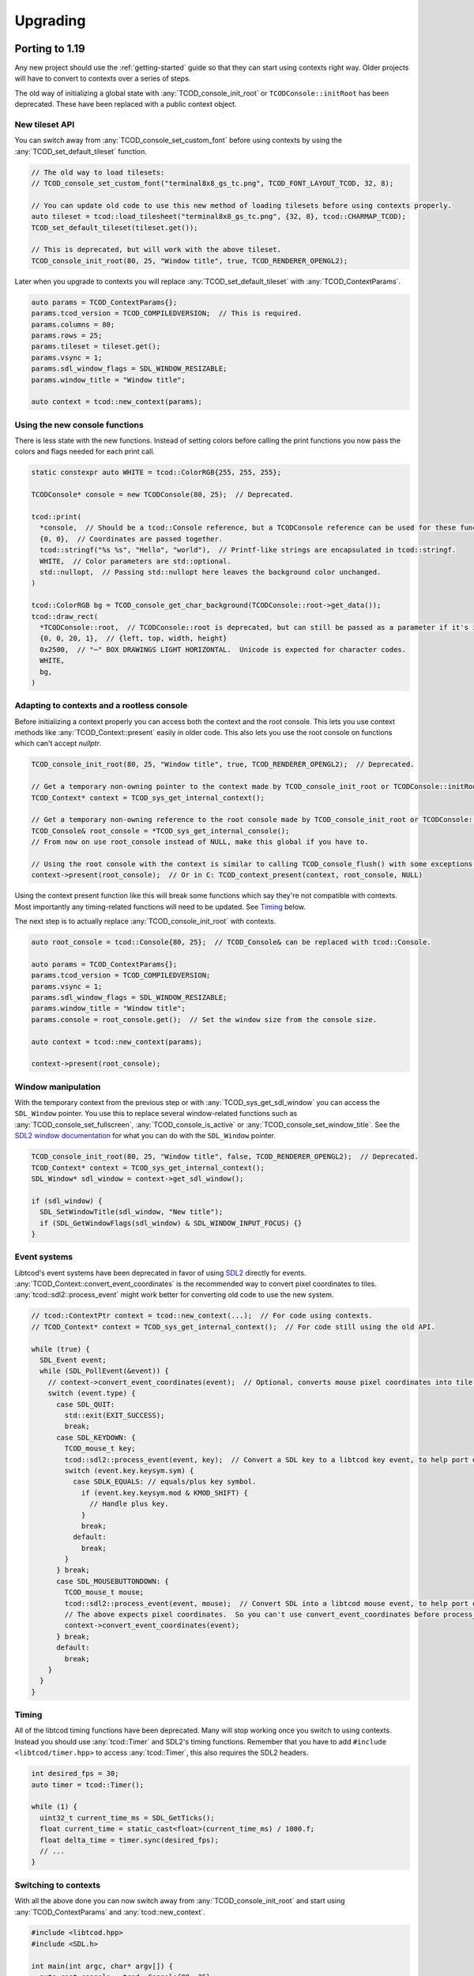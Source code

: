 
Upgrading
=========

Porting to 1.19
---------------

Any new project should use the :ref:`getting-started` guide so that they can start using contexts right way.
Older projects will have to convert to contexts over a series of steps.

The old way of initializing a global state with :any:`TCOD_console_init_root` or ``TCODConsole::initRoot`` has been deprecated.
These have been replaced with a public context object.

New tileset API
^^^^^^^^^^^^^^^

You can switch away from :any:`TCOD_console_set_custom_font` before using contexts by using the :any:`TCOD_set_default_tileset` function.

.. code-block:: cpp

    // The old way to load tilesets:
    // TCOD_console_set_custom_font("terminal8x8_gs_tc.png", TCOD_FONT_LAYOUT_TCOD, 32, 8);

    // You can update old code to use this new method of loading tilesets before using contexts properly.
    auto tileset = tcod::load_tilesheet("terminal8x8_gs_tc.png", {32, 8}, tcod::CHARMAP_TCOD);
    TCOD_set_default_tileset(tileset.get());

    // This is deprecated, but will work with the above tileset.
    TCOD_console_init_root(80, 25, "Window title", true, TCOD_RENDERER_OPENGL2);

Later when you upgrade to contexts you will replace :any:`TCOD_set_default_tileset` with :any:`TCOD_ContextParams`.

.. code-block:: cpp

    auto params = TCOD_ContextParams{};
    params.tcod_version = TCOD_COMPILEDVERSION;  // This is required.
    params.columns = 80;
    params.rows = 25;
    params.tileset = tileset.get();
    params.vsync = 1;
    params.sdl_window_flags = SDL_WINDOW_RESIZABLE;
    params.window_title = "Window title";

    auto context = tcod::new_context(params);


Using the new console functions
^^^^^^^^^^^^^^^^^^^^^^^^^^^^^^^

There is less state with the new functions.
Instead of setting colors before calling the print functions you now pass the colors and flags needed for each print call.

.. code-block:: cpp

  static constexpr auto WHITE = tcod::ColorRGB{255, 255, 255};

  TCODConsole* console = new TCODConsole(80, 25);  // Deprecated.

  tcod::print(
    *console,  // Should be a tcod::Console reference, but a TCODConsole reference can be used for these functions.
    {0, 0},  // Coordinates are passed together.
    tcod::stringf("%s %s", "Hello", "world"),  // Printf-like strings are encapsulated in tcod::stringf.
    WHITE,  // Color parameters are std::optional.
    std::nullopt,  // Passing std::nullopt here leaves the background color unchanged.
  )

  tcod::ColorRGB bg = TCOD_console_get_char_background(TCODConsole::root->get_data());
  tcod::draw_rect(
    *TCODConsole::root,  // TCODConsole::root is deprecated, but can still be passed as a parameter if it's initialized.
    {0, 0, 20, 1},  // {left, top, width, height}
    0x2500,  // "─" BOX DRAWINGS LIGHT HORIZONTAL.  Unicode is expected for character codes.
    WHITE,
    bg,
  )

Adapting to contexts and a rootless console
^^^^^^^^^^^^^^^^^^^^^^^^^^^^^^^^^^^^^^^^^^^

Before initializing a context properly you can access both the context and the root console.
This lets you use context methods like :any:`TCOD_Context::present` easily in older code.
This also lets you use the root console on functions which can't accept `nullptr`.

.. code-block:: cpp

    TCOD_console_init_root(80, 25, "Window title", true, TCOD_RENDERER_OPENGL2);  // Deprecated.

    // Get a temporary non-owning pointer to the context made by TCOD_console_init_root or TCODConsole::initRoot.
    TCOD_Context* context = TCOD_sys_get_internal_context();

    // Get a temporary non-owning reference to the root console made by TCOD_console_init_root or TCODConsole::initRoot.
    TCOD_Console& root_console = *TCOD_sys_get_internal_console();
    // From now on use root_console instead of NULL, make this global if you have to.

    // Using the root console with the context is similar to calling TCOD_console_flush() with some exceptions.
    context->present(root_console);  // Or in C: TCOD_context_present(context, root_console, NULL)

Using the context present function like this will break some functions which say they're not compatible with contexts.
Most importantly any timing-related functions will need to be updated.  See `Timing`_ below.

The next step is to actually replace :any:`TCOD_console_init_root` with contexts.

.. code-block:: cpp

    auto root_console = tcod::Console{80, 25};  // TCOD_Console& can be replaced with tcod::Console.

    auto params = TCOD_ContextParams{};
    params.tcod_version = TCOD_COMPILEDVERSION;
    params.vsync = 1;
    params.sdl_window_flags = SDL_WINDOW_RESIZABLE;
    params.window_title = "Window title";
    params.console = root_console.get();  // Set the window size from the console size.

    auto context = tcod::new_context(params);

    context->present(root_console);

Window manipulation
^^^^^^^^^^^^^^^^^^^

With the temporary context from the previous step or with :any:`TCOD_sys_get_sdl_window` you can access the ``SDL_Window`` pointer.
You use this to replace several window-related functions such as :any:`TCOD_console_set_fullscreen`, :any:`TCOD_console_is_active` or :any:`TCOD_console_set_window_title`.
See the `SDL2 window documentation <https://wiki.libsdl.org/CategoryVideo>`_ for what you can do with the ``SDL_Window`` pointer.

.. code-block:: cpp

    TCOD_console_init_root(80, 25, "Window title", false, TCOD_RENDERER_OPENGL2);  // Deprecated.
    TCOD_Context* context = TCOD_sys_get_internal_context();
    SDL_Window* sdl_window = context->get_sdl_window();

    if (sdl_window) {
      SDL_SetWindowTitle(sdl_window, "New title");
      if (SDL_GetWindowFlags(sdl_window) & SDL_WINDOW_INPUT_FOCUS) {}
    }

Event systems
^^^^^^^^^^^^^

Libtcod's event systems have been deprecated in favor of using `SDL2`_ directly for events.
:any:`TCOD_Context::convert_event_coordinates` is the recommended way to convert pixel coordinates to tiles.
:any:`tcod::sdl2::process_event` might work better for converting old code to use the new system.

.. code-block:: cpp

  // tcod::ContextPtr context = tcod::new_context(...);  // For code using contexts.
  // TCOD_Context* context = TCOD_sys_get_internal_context();  // For code still using the old API.

  while (true) {
    SDL_Event event;
    while (SDL_PollEvent(&event)) {
      // context->convert_event_coordinates(event);  // Optional, converts mouse pixel coordinates into tile coordinates.
      switch (event.type) {
        case SDL_QUIT:
          std::exit(EXIT_SUCCESS);
          break;
        case SDL_KEYDOWN: {
          TCOD_mouse_t key;
          tcod::sdl2::process_event(event, key);  // Convert a SDL key to a libtcod key event, to help port older code.
          switch (event.key.keysym.sym) {
            case SDLK_EQUALS: // equals/plus key symbol.
              if (event.key.keysym.mod & KMOD_SHIFT) {
                // Handle plus key.
              }
              break;
            default:
              break;
          }
        } break;
        case SDL_MOUSEBUTTONDOWN: {
          TCOD_mouse_t mouse;
          tcod::sdl2::process_event(event, mouse);  // Convert SDL into a libtcod mouse event, to help port older code.
          // The above expects pixel coordinates.  So you can't use convert_event_coordinates before process_event.
          context->convert_event_coordinates(event);
        } break;
        default:
          break;
      }
    }
  }

Timing
^^^^^^

All of the libtcod timing functions have been deprecated.
Many will stop working once you switch to using contexts.
Instead you should use :any:`tcod::Timer` and SDL2's timing functions.
Remember that you have to add ``#include <libtcod/timer.hpp>`` to access :any:`tcod::Timer`, this also requires the SDL2 headers.

.. code-block:: cpp

  int desired_fps = 30;
  auto timer = tcod::Timer();

  while (1) {
    uint32_t current_time_ms = SDL_GetTicks();
    float current_time = static_cast<float>(current_time_ms) / 1000.f;
    float delta_time = timer.sync(desired_fps);
    // ...
  }

Switching to contexts
^^^^^^^^^^^^^^^^^^^^^

With all the above done you can now switch away from :any:`TCOD_console_init_root` and start using :any:`TCOD_ContextParams` and :any:`tcod::new_context`.

.. code-block:: cpp

    #include <libtcod.hpp>
    #include <SDL.h>

    int main(int argc, char* argv[]) {
      auto root_console = tcod::Console{80, 25};
      auto tileset = tcod::load_tilesheet("terminal8x8_gs_tc.png", {32, 8}, tcod::CHARMAP_TCOD);

      TCOD_ContextParams params{};
      params.tcod_version = TCOD_COMPILEDVERSION;
      params.console = root_console.get();
      params.window_title = "Window title";
      params.sdl_window_flags = SDL_WINDOW_RESIZABLE;
      params.vsync = true;
      params.argc = argc;
      params.argv = argv;
      params.tileset = tileset.get();

      auto context = tcod::new_context(params);

      while (1) {
        context->present(root_console);

        SDL_Event event;
        while (SDL_PollEvent(&event)){
          switch (event.type) {
            case SDL_QUIT:
              return 0;  // Exit.
          }
        }
      }
    }

Porting to 1.6
--------------

The largest and most influential change to libtcod, between versions 1.5.2 and 1.6.0, was the move to replace SDL with `SDL2`_.  SDL2 made many extensive changes to concepts used in SDL.  Only one of these changes, the separation of text and key events, required a change in the libtcod API requiring users to update their code in the process of updating the version of libtcod they use.

When a user presses a key, they may be pressing ``SHIFT`` and ``=``.  On some keyboards, depending on the user's language and location, this may show ``+`` on the screen.  On other user's keyboards, who knows what it may show on screen.  SDL2 changes the way "the text which is displayed on the user's screen" is sent in key events.  This means that the key event for ``SHIFT`` and ``=`` will be what happens for presses of both ``+`` and ``=`` (for user's with applicable keyboards), and there will be a new text event that happens with the displayed ``+``.

In libtcod 1.5.x
^^^^^^^^^^^^^^^^

SDL would when sending key events, provide the unicode character for the key event, ready for use.  This meant that if the user happened to be using a British keyboard (or any that are similarly laid out), and pressed ``SHIFT`` and ``=``, the event would be for the character ``+``.

.. code-block:: c
    :caption: C / C++

    if (key->c == '+') {
        /* Handle any key that displays a plus. */
    }

In libtcod 1.6.x
^^^^^^^^^^^^^^^^

With SDL2, the raw key-presses still occur, but they are fundamentally linked to the keyboard of the user.  Now there will still be an event where it says ``SHIFT`` and ``=`` are pressed, but the event will always be for the unmodified character ``=``.  The unicode text arrives in a new kind of event, and getting it requires explicitly checking that the event is the new text event, and then looking for the value in the relevant ``text`` field for the language being used.

.. code-block:: c
   :caption: C / C++

   if (key->vk == TCODK_TEXT)
       if (key.text[0] == '+') {
           ; /* Handle any key that displays a plus. */
       }

Still confused?
^^^^^^^^^^^^^^^

Run your code from a terminal or DOS window and print out the event attributes/fields and look at what is going on.  Have your code print out the modifiers, the keycode, the character, the text, and then run it and try pressing some keys. It will be much faster than posting "I don't understand" or "Can someone explain" somewhere and waiting for a response.


.. _SDL2: https://www.libsdl.org/index.php
